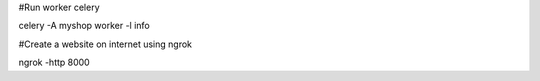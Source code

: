 #Run worker celery

celery -A myshop worker -l info


#Create a website on internet using ngrok

ngrok -http 8000
